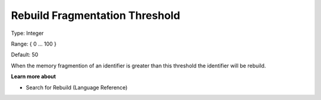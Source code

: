 

.. _Options_MemoryManagement-RebuildFr:


Rebuild Fragmentation Threshold
===============================



Type:	Integer	

Range:	{ 0 … 100 }	

Default:	50



When the memory fragmention of an identifier is greater than this threshold the identifier will be rebuild. 



**Learn more about** 

*	Search for Rebuild (Language Reference)
